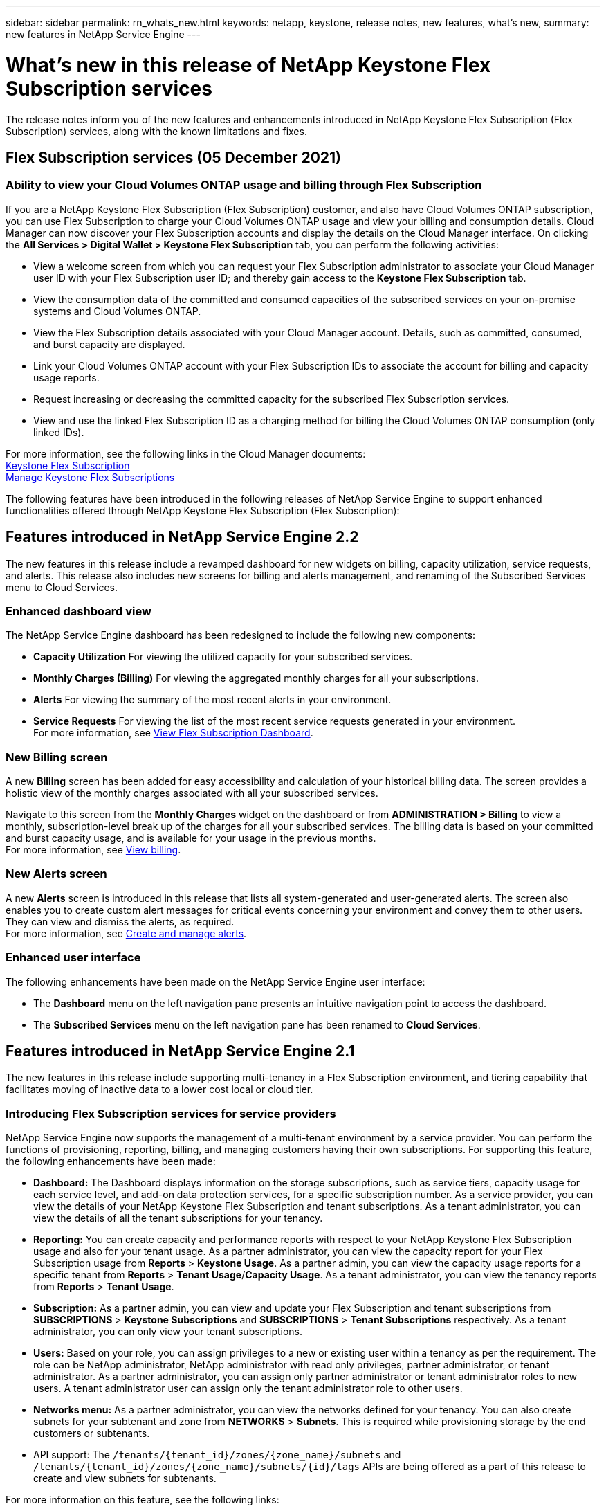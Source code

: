 ---
sidebar: sidebar
permalink: rn_whats_new.html
keywords: netapp, keystone, release notes, new features, what's new,
summary: new features in NetApp Service Engine
---

= What's new in this release of NetApp Keystone Flex Subscription services
:hardbreaks:
:nofooter:
:icons: font
:linkattrs:
:imagesdir: ./media/

[.lead]
The release notes inform you of the new features and enhancements introduced in NetApp Keystone Flex Subscription (Flex Subscription) services, along with the known limitations and fixes.

== Flex Subscription services (05 December 2021)

=== Ability to view your Cloud Volumes ONTAP usage and billing through Flex Subscription

If you are a NetApp Keystone Flex Subscription (Flex Subscription) customer, and also have Cloud Volumes ONTAP subscription, you can use Flex Subscription to charge your Cloud Volumes ONTAP usage and view your billing and consumption details. Cloud Manager can now discover your Flex Subscription accounts and display the details on the Cloud Manager interface. On clicking the *All Services > Digital Wallet > Keystone Flex Subscription* tab, you can perform the following activities:

* View a welcome screen from which you can request your Flex Subscription administrator to associate your Cloud Manager user ID with your Flex Subscription user ID; and thereby gain access to the *Keystone Flex Subscription* tab.
* View the consumption data of the committed and consumed capacities of the subscribed services on your on-premise systems and Cloud Volumes ONTAP.
* View the Flex Subscription details associated with your Cloud Manager account. Details, such as committed, consumed, and burst capacity are displayed.
* Link your Cloud Volumes ONTAP account with your Flex Subscription IDs to associate the account for billing and capacity usage reports.
* Request increasing or decreasing the committed capacity for the subscribed Flex Subscription services.
* View and use the linked Flex Subscription ID as a charging method for billing the Cloud Volumes ONTAP consumption (only linked IDs).

For more information, see the following links in the Cloud Manager documents:
link:https://docs.netapp.com/us-en/occm/concept_licensing.html#keystone-flex-subscription[Keystone Flex Subscription]
link:https://docs.netapp.com/us-en/occm/task_managing_licenses.html#manage-keystone-flex-subscriptions[Manage Keystone Flex Subscriptions]


The following features have been introduced in the following releases of NetApp Service Engine to support enhanced functionalities offered through NetApp Keystone Flex Subscription (Flex Subscription):

== Features introduced in NetApp Service Engine 2.2
The new features in this release include a revamped dashboard for new widgets on billing, capacity utilization, service requests, and alerts. This release also includes new screens for billing and alerts management, and renaming of the Subscribed Services menu to Cloud Services.

=== Enhanced dashboard view
The NetApp Service Engine dashboard has been redesigned to include the following new components:

* *Capacity Utilization* For viewing the utilized capacity for your subscribed services.
* *Monthly Charges (Billing)* For viewing the aggregated monthly charges for all your subscriptions.
* *Alerts*  For viewing the summary of the most recent alerts in your environment.
* *Service Requests* For viewing the list of the most recent service requests generated in your environment.
For more information, see link:sewebiug_dashboard.html[View Flex Subscription Dashboard].

=== New Billing screen
A new *Billing* screen has been added for easy accessibility and calculation of your historical billing data. The screen provides a holistic view of the monthly charges associated with all your subscribed services.

Navigate to this screen from the *Monthly Charges* widget on the dashboard or from *ADMINISTRATION > Billing* to view a monthly, subscription-level break up of the charges for all your subscribed services. The billing data is based on your committed and burst capacity usage, and is available for your usage in the previous months.
For more information, see link:sewebiug_billing.html[View billing].

=== New Alerts screen
A new *Alerts* screen is introduced in this release that lists all system-generated and user-generated alerts. The screen also enables you to create custom alert messages for critical events concerning your environment and convey them to other users. They can view and dismiss the alerts, as required.
For more information, see link:sewebiug_alerts.html[Create and manage alerts].

=== Enhanced user interface
The following enhancements have been made on the NetApp Service Engine user interface:

* The *Dashboard* menu on the left navigation pane presents an intuitive navigation point to access the dashboard.
* The *Subscribed Services* menu on the left navigation pane has been renamed to *Cloud Services*.


== Features introduced in NetApp Service Engine 2.1
The new features in this release include supporting multi-tenancy in a Flex Subscription environment, and tiering capability that facilitates moving of inactive data to a lower cost local or cloud tier.

=== Introducing Flex Subscription services for service providers

NetApp Service Engine now supports the management of a multi-tenant environment by a service provider. You can perform the functions of provisioning, reporting, billing, and managing customers having their own subscriptions. For supporting this feature, the following enhancements have been made:

* *Dashboard:* The Dashboard displays information on the storage subscriptions, such as service tiers, capacity usage for each service level, and add-on data protection services, for a specific subscription number. As a service provider, you can view the details of your NetApp Keystone Flex Subscription and tenant subscriptions. As a tenant administrator, you can view the details of all the tenant subscriptions for your tenancy.
* *Reporting:* You can create capacity and performance reports with respect to your NetApp Keystone Flex Subscription usage and also for your tenant usage. As a partner administrator, you can view the capacity report for your Flex Subscription usage from *Reports* > *Keystone Usage*. As a partner admin, you can view the capacity usage reports for a specific tenant from *Reports* > *Tenant Usage*/*Capacity Usage*. As a tenant administrator, you can view the tenancy reports from *Reports* > *Tenant Usage*.
* *Subscription:* As a partner admin, you can view and update your Flex Subscription and tenant subscriptions from *SUBSCRIPTIONS* > *Keystone Subscriptions* and *SUBSCRIPTIONS* > *Tenant Subscriptions* respectively. As a tenant administrator, you can only view your tenant subscriptions.
* *Users:* Based on your role, you can assign privileges to a new or existing user within a tenancy as per the requirement. The role can be NetApp administrator, NetApp administrator with read only privileges, partner administrator, or tenant administrator. As a partner administrator, you can assign only partner administrator or tenant administrator roles to new users. A tenant administrator user can assign only the tenant administrator role to other users.
* *Networks menu:* As a partner administrator, you can view the networks defined for your tenancy. You can also create subnets for your subtenant and zone from *NETWORKS* > *Subnets*. This is required while provisioning storage by the end customers or subtenants.
* API support: The `/tenants/{tenant_id}/zones/{zone_name}/subnets` and `/tenants/{tenant_id}/zones/{zone_name}/subnets/{id}/tags` APIs are being offered as a part of this release to create and view subnets for subtenants.

For more information on this feature, see the following links:

* link:nkfsosm_overview.html[Operational model, roles, and responsibilities]
* link:nkfsosm_tenancy_overview.html[Tenancy and multi-tenancy in Flex Subscription]
* link:sewebiug_dashboard.html[View Flex Subscription Dashboard]
* link:sewebiug_working_with_reports.html[View reports]
* link:sewebiug_managing_subscriptions.html[Managing subscriptions]
* link:sewebiug_managing_tenants_and_subtenants.html[Managing tenants and subtenants]
* link:sewebiug_define_network_configurations.html[Define networks for tenants and subtenants]

=== Tiering

NetApp Keystone Flex Subscription service now includes a tiering capability that leverages the NetApp FabricPool technology. It identifies less frequently used data and tiers it to a cold storage that is owned, deployed, and managed on-premises by NetApp. You can opt for tiering by subscribing to the extreme-tiering or premium-tiering performance levels.

The following APIs have been modified  to include new attribute values for the new tiering service levels:

* File services APIs
* Block store APIs

For more information, see the following links:

* link:nkfsosm_tiering.html[Tiering]
* link:nkfsosm_performance.html[Performance Service Levels]


== Features introduced in NetApp Service Engine 2.0.1

=== Support extended to Cloud Volumes Services for Google Cloud Platform

NetApp Service Engine now has the ability to support Cloud Volumes Services for Google Cloud Platform (GCP) in addition to its existing support for Azure NetApp Files. You can now manage subscribed services, and provision and modify Google Cloud Volumes from NetApp Service Engine.

[NOTE]
Subscriptions to Cloud Volumes Services are managed outside of NetApp Service Engine. The relevant credentials are provided to NetApp Service Engine to allow connection to the cloud services.

=== Ability to manage objects provisioned outside of NetApp Service Engine

The volumes (disks and file shares) that already exist in the customer environment and belong to the storage VMs configured in NetApp Service Engine, can now be viewed and managed as a part of your NetApp Keystone Flex Subscription (Flex Subscription). The volumes provisioned outside of the NetApp Service Engine are now listed on the *Shares* and *Disks* pages with appropriate status codes. A background process runs at a periodic interval and imports the foreign workloads within your NetApp Service Engine instance.

The imported disks and file shares may not be in the same standard as the existing disks and file shares on NetApp Service Engine. After import, these disks and file shares are categorized with `Non-Standard` status. You can raise a service request from *Support > Service Request > New Service Request* for them to be standardized and managed through the NetApp Service Engine portal.

=== SnapCenter integration with NetApp Service Engine

As a part of SnapCenter integration with NetApp Service Engine, you can now clone your disks and file shares from the Snapshots created in your SnapCenter environment, outside of your NetApp Service Engine instance. While cloning a file share or disk from an existing Snapshot on the NetApp Service Engine portal, these Snapshots are listed for your selection. An acquisition process runs in the background at a periodic interval to import the Snapshots within your NetApp Service Engine instance.

=== New screen for maintaining backups

The new *Backup* screen enables you to view and manage the backups of the disks and file shares created in your environment. You can edit the backup policies, break the backup relationship with the source volume, and also delete the backup volume with all its recovery points. This feature allows the backups to be retained (as orphan backups) even when the source volumes are deleted, for later restoration. For restoring a file share or disk from a specific recovery point, you can raise a service request from *Support > Service Request > New Service Request*.

=== Provision for restricting user access on CIFS shares

You can now specify the Access Control List (ACL) for restricting user access on a CIFS (SMB) or multi-protocol share. You can specify Windows users or groups based on the Active Directory (AD) settings to add to the ACL.
link:https://docs.netapp.com/us-en/keystone/sewebiug_create_a_new_file_share.html#steps[Learn more].


== Features introduced in NetApp Service Engine 2.0

=== MetroCluster support
NetApp Service Engine supports sites configured with MetroCluster configurations. MetroCluster is a data protection feature of ONTAP that provides recovery point objectives (RPO) 0 or recovery time objectives (RTO) 0 using synchronous mirror for continuously available storage.
MetroCluster support translates to a synchronous disaster recovery feature within NetApp Service Engine. Each side of an MetroCluster instance is registered as a separate zone, each with its own subscription that includes a Data Protection Advanced rate plan.
Shares or disks created in a MetroCluster-enabled zone synchronously replicate to the second zone. The consumption of the replicated zone follows the Data Protection Advanced rate plan applicable to the zone where storage is provisioned.

=== Cloud Volumes Services support
NetApp Service Engine now has the ability to support Cloud Volumes Services. It can now support Azure NetApp Files.

[NOTE]

Subscriptions to Cloud Volumes Services are managed outside of NetApp Service Engine. The relevant credentials are provided to NetApp Service Engine to allow connection to the cloud services.

NetApp Service Engine supports:

*	Provisioning or modifying the Cloud Volumes Services volumes (including the ability to take snapshots)
*	Backing up data to a Cloud Volumes Services zone
*	Viewing Cloud Volumes Services volumes in NSE inventory
*	Viewing Cloud Volumes Services usage.

=== Host groups
NetApp Service Engine supports the use of host groups. A host group is a group of FC protocol host worldwide port names (WWPNs) or iSCSI host node names (IQNs). You can define host groups and map them to disks to control which initiators have access to the disks.
Host groups replace the need to specify individual initiators for every disk and allow for the following:

*	An additional disk to be presented to the same set of initiators
*	Updating the set of initiators across multiple disks

=== Burst usage and notifications
Some NetApp Service Engine-supported storage subscriptions allow customers to use a burst capacity over their committed capacity, which is charged separately over and above the subscribed committed capacity. It is important for users to understand when they are about to use or have used burst capacity to control their usage and costs.

==== Notification when a proposed change results in using burst capacity
A notification to display a change in the proposed provisioning that will cause a subscription to go into burst. The user can choose to continue, knowing that will put the subscription into burst or choose not to continue with the action.
link:sewebiug_billing_accounts,_subscriptions,_services,_and_performance.html#burst-usage-notifications[Learn more].

==== Notification when subscription is in burst

A notification banner is displayed when a subscription is in burst.
link:sewebiug_billing_accounts,_subscriptions,_services,_and_performance.html#burst-usage-notifications[Learn more].

==== Capacity report shows burst usage

Capacity report showing the number of days the subscription has been in burst and the quantity of burst capacity used.
link:sewebiug_working_with_reports.html#capacity-usage[Learn more].

=== Performance Report

A new Performance Report in the NetApp Service Engine web interface displays information about the performance of individual disks or shares on the following performance measures:

*	IOPS/TiB (Input/Output operations per second per tebibyte): The rate at which input and output operations per second (IOPS) occur on the storage device.
*	Throughput in MBps: The data transfer rate to and from the storage media in megabytes per second.
*	Latency (ms): The average time for reads and writes from the disk or share in milliseconds.

=== Subscription management

Subscription management has been enhanced. You can now:

* Request a data protection add-on, or request additional capacity for a data protection add-on for a subscription or service
*	View data protection usage capacity

=== Billing enhancement

Billing now supports the ability to measure and bill for snapshot usage for ONTAP (file and block) storage.

=== Hidden CIFS shares

NetApp Service Engine supports creating hidden CIFS shares.
